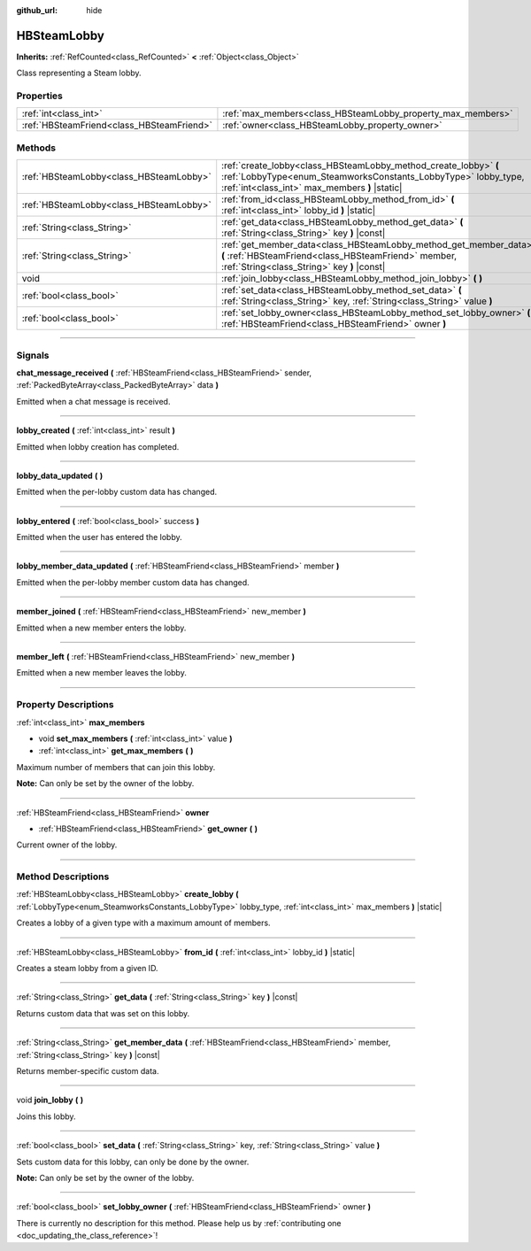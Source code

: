 :github_url: hide

.. DO NOT EDIT THIS FILE!!!
.. Generated automatically from Godot engine sources.
.. Generator: https://github.com/godotengine/godot/tree/master/doc/tools/make_rst.py.
.. XML source: https://github.com/godotengine/godot/tree/master/modules/steamworks/doc_classes/HBSteamLobby.xml.

.. _class_HBSteamLobby:

HBSteamLobby
============

**Inherits:** :ref:`RefCounted<class_RefCounted>` **<** :ref:`Object<class_Object>`

Class representing a Steam lobby.

.. rst-class:: classref-reftable-group

Properties
----------

.. table::
   :widths: auto

   +-------------------------------------------+-------------------------------------------------------------+
   | :ref:`int<class_int>`                     | :ref:`max_members<class_HBSteamLobby_property_max_members>` |
   +-------------------------------------------+-------------------------------------------------------------+
   | :ref:`HBSteamFriend<class_HBSteamFriend>` | :ref:`owner<class_HBSteamLobby_property_owner>`             |
   +-------------------------------------------+-------------------------------------------------------------+

.. rst-class:: classref-reftable-group

Methods
-------

.. table::
   :widths: auto

   +-----------------------------------------+-------------------------------------------------------------------------------------------------------------------------------------------------------------------------------------+
   | :ref:`HBSteamLobby<class_HBSteamLobby>` | :ref:`create_lobby<class_HBSteamLobby_method_create_lobby>` **(** :ref:`LobbyType<enum_SteamworksConstants_LobbyType>` lobby_type, :ref:`int<class_int>` max_members **)** |static| |
   +-----------------------------------------+-------------------------------------------------------------------------------------------------------------------------------------------------------------------------------------+
   | :ref:`HBSteamLobby<class_HBSteamLobby>` | :ref:`from_id<class_HBSteamLobby_method_from_id>` **(** :ref:`int<class_int>` lobby_id **)** |static|                                                                               |
   +-----------------------------------------+-------------------------------------------------------------------------------------------------------------------------------------------------------------------------------------+
   | :ref:`String<class_String>`             | :ref:`get_data<class_HBSteamLobby_method_get_data>` **(** :ref:`String<class_String>` key **)** |const|                                                                             |
   +-----------------------------------------+-------------------------------------------------------------------------------------------------------------------------------------------------------------------------------------+
   | :ref:`String<class_String>`             | :ref:`get_member_data<class_HBSteamLobby_method_get_member_data>` **(** :ref:`HBSteamFriend<class_HBSteamFriend>` member, :ref:`String<class_String>` key **)** |const|             |
   +-----------------------------------------+-------------------------------------------------------------------------------------------------------------------------------------------------------------------------------------+
   | void                                    | :ref:`join_lobby<class_HBSteamLobby_method_join_lobby>` **(** **)**                                                                                                                 |
   +-----------------------------------------+-------------------------------------------------------------------------------------------------------------------------------------------------------------------------------------+
   | :ref:`bool<class_bool>`                 | :ref:`set_data<class_HBSteamLobby_method_set_data>` **(** :ref:`String<class_String>` key, :ref:`String<class_String>` value **)**                                                  |
   +-----------------------------------------+-------------------------------------------------------------------------------------------------------------------------------------------------------------------------------------+
   | :ref:`bool<class_bool>`                 | :ref:`set_lobby_owner<class_HBSteamLobby_method_set_lobby_owner>` **(** :ref:`HBSteamFriend<class_HBSteamFriend>` owner **)**                                                       |
   +-----------------------------------------+-------------------------------------------------------------------------------------------------------------------------------------------------------------------------------------+

.. rst-class:: classref-section-separator

----

.. rst-class:: classref-descriptions-group

Signals
-------

.. _class_HBSteamLobby_signal_chat_message_received:

.. rst-class:: classref-signal

**chat_message_received** **(** :ref:`HBSteamFriend<class_HBSteamFriend>` sender, :ref:`PackedByteArray<class_PackedByteArray>` data **)**

Emitted when a chat message is received.

.. rst-class:: classref-item-separator

----

.. _class_HBSteamLobby_signal_lobby_created:

.. rst-class:: classref-signal

**lobby_created** **(** :ref:`int<class_int>` result **)**

Emitted when lobby creation has completed.

.. rst-class:: classref-item-separator

----

.. _class_HBSteamLobby_signal_lobby_data_updated:

.. rst-class:: classref-signal

**lobby_data_updated** **(** **)**

Emitted when the per-lobby custom data has changed.

.. rst-class:: classref-item-separator

----

.. _class_HBSteamLobby_signal_lobby_entered:

.. rst-class:: classref-signal

**lobby_entered** **(** :ref:`bool<class_bool>` success **)**

Emitted when the user has entered the lobby.

.. rst-class:: classref-item-separator

----

.. _class_HBSteamLobby_signal_lobby_member_data_updated:

.. rst-class:: classref-signal

**lobby_member_data_updated** **(** :ref:`HBSteamFriend<class_HBSteamFriend>` member **)**

Emitted when the per-lobby member custom data has changed.

.. rst-class:: classref-item-separator

----

.. _class_HBSteamLobby_signal_member_joined:

.. rst-class:: classref-signal

**member_joined** **(** :ref:`HBSteamFriend<class_HBSteamFriend>` new_member **)**

Emitted when a new member enters the lobby.

.. rst-class:: classref-item-separator

----

.. _class_HBSteamLobby_signal_member_left:

.. rst-class:: classref-signal

**member_left** **(** :ref:`HBSteamFriend<class_HBSteamFriend>` new_member **)**

Emitted when a new member leaves the lobby.

.. rst-class:: classref-section-separator

----

.. rst-class:: classref-descriptions-group

Property Descriptions
---------------------

.. _class_HBSteamLobby_property_max_members:

.. rst-class:: classref-property

:ref:`int<class_int>` **max_members**

.. rst-class:: classref-property-setget

- void **set_max_members** **(** :ref:`int<class_int>` value **)**
- :ref:`int<class_int>` **get_max_members** **(** **)**

Maximum number of members that can join this lobby.



\ **Note:** Can only be set by the owner of the lobby.

.. rst-class:: classref-item-separator

----

.. _class_HBSteamLobby_property_owner:

.. rst-class:: classref-property

:ref:`HBSteamFriend<class_HBSteamFriend>` **owner**

.. rst-class:: classref-property-setget

- :ref:`HBSteamFriend<class_HBSteamFriend>` **get_owner** **(** **)**

Current owner of the lobby.

.. rst-class:: classref-section-separator

----

.. rst-class:: classref-descriptions-group

Method Descriptions
-------------------

.. _class_HBSteamLobby_method_create_lobby:

.. rst-class:: classref-method

:ref:`HBSteamLobby<class_HBSteamLobby>` **create_lobby** **(** :ref:`LobbyType<enum_SteamworksConstants_LobbyType>` lobby_type, :ref:`int<class_int>` max_members **)** |static|

Creates a lobby of a given type with a maximum amount of members.

.. rst-class:: classref-item-separator

----

.. _class_HBSteamLobby_method_from_id:

.. rst-class:: classref-method

:ref:`HBSteamLobby<class_HBSteamLobby>` **from_id** **(** :ref:`int<class_int>` lobby_id **)** |static|

Creates a steam lobby from a given ID.

.. rst-class:: classref-item-separator

----

.. _class_HBSteamLobby_method_get_data:

.. rst-class:: classref-method

:ref:`String<class_String>` **get_data** **(** :ref:`String<class_String>` key **)** |const|

Returns custom data that was set on this lobby.

.. rst-class:: classref-item-separator

----

.. _class_HBSteamLobby_method_get_member_data:

.. rst-class:: classref-method

:ref:`String<class_String>` **get_member_data** **(** :ref:`HBSteamFriend<class_HBSteamFriend>` member, :ref:`String<class_String>` key **)** |const|

Returns member-specific custom data.

.. rst-class:: classref-item-separator

----

.. _class_HBSteamLobby_method_join_lobby:

.. rst-class:: classref-method

void **join_lobby** **(** **)**

Joins this lobby.

.. rst-class:: classref-item-separator

----

.. _class_HBSteamLobby_method_set_data:

.. rst-class:: classref-method

:ref:`bool<class_bool>` **set_data** **(** :ref:`String<class_String>` key, :ref:`String<class_String>` value **)**

Sets custom data for this lobby, can only be done by the owner.



\ **Note:** Can only be set by the owner of the lobby.

.. rst-class:: classref-item-separator

----

.. _class_HBSteamLobby_method_set_lobby_owner:

.. rst-class:: classref-method

:ref:`bool<class_bool>` **set_lobby_owner** **(** :ref:`HBSteamFriend<class_HBSteamFriend>` owner **)**

.. container:: contribute

	There is currently no description for this method. Please help us by :ref:`contributing one <doc_updating_the_class_reference>`!

.. |virtual| replace:: :abbr:`virtual (This method should typically be overridden by the user to have any effect.)`
.. |const| replace:: :abbr:`const (This method has no side effects. It doesn't modify any of the instance's member variables.)`
.. |vararg| replace:: :abbr:`vararg (This method accepts any number of arguments after the ones described here.)`
.. |constructor| replace:: :abbr:`constructor (This method is used to construct a type.)`
.. |static| replace:: :abbr:`static (This method doesn't need an instance to be called, so it can be called directly using the class name.)`
.. |operator| replace:: :abbr:`operator (This method describes a valid operator to use with this type as left-hand operand.)`
.. |bitfield| replace:: :abbr:`BitField (This value is an integer composed as a bitmask of the following flags.)`
